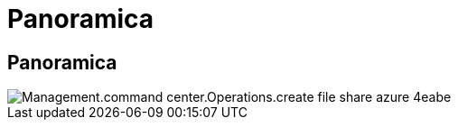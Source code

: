 = Panoramica
:allow-uri-read: 




== Panoramica

image::Management.command_center.operations.create_azure_file_share-4eabe.png[Management.command center.Operations.create file share azure 4eabe]
